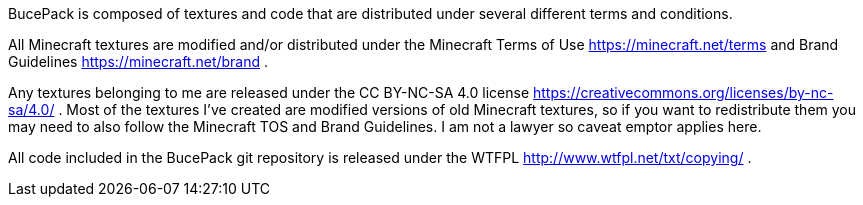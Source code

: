 BucePack is composed of textures and code that are distributed under several
different terms and conditions.

All Minecraft textures are modified and/or distributed under the Minecraft
Terms of Use <https://minecraft.net/terms> and Brand Guidelines
<https://minecraft.net/brand> .

Any textures belonging to me are released under the CC BY-NC-SA 4.0 license
<https://creativecommons.org/licenses/by-nc-sa/4.0/> . Most of the textures
I've created are modified versions of old Minecraft textures, so if you want
to redistribute them you may need to also follow the Minecraft TOS and Brand
Guidelines. I am not a lawyer so caveat emptor applies here.

All code included in the BucePack git repository is released under the WTFPL
<http://www.wtfpl.net/txt/copying/> .

